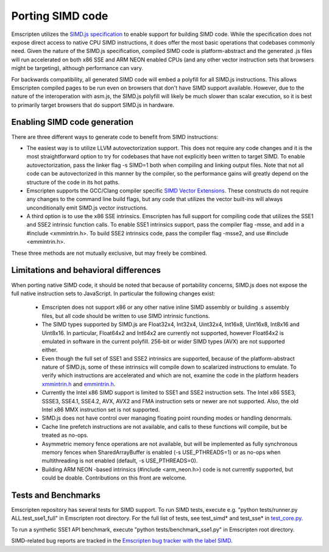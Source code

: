 .. Porting SIMD code:

==============================
Porting SIMD code
==============================

Emscripten utilizes the `SIMD.js specification <https://tc39.github.io/ecmascript_simd/>`_ to enable support for building SIMD code. While the specification does not expose direct access to native CPU SIMD instructions, it does offer the most basic operations that codebases commonly need. Given the nature of the SIMD.js specification, compiled SIMD code is platform-abstract and the generated .js files will run accelerated on both x86 SSE and ARM NEON enabled CPUs (and any other vector instruction sets that browsers might be targeting), although performance can vary.

For backwards compatibility, all generated SIMD code will embed a polyfill for all SIMD.js instructions. This allows Emscripten compiled pages to be run even on browsers that don't have SIMD support available. However, due to the nature of the interoperation with asm.js, the SIMD.js polyfill will likely be much slower than scalar execution, so it is best to primarily target browsers that do support SIMD.js in hardware.

Enabling SIMD code generation
=============================

There are three different ways to generate code to benefit from SIMD instructions:

- The easiest way is to utilize LLVM autovectorization support. This does not require any code changes and it is the most straightforward option to try for codebases that have not explicitly been written to target SIMD. To enable autovectorization, pass the linker flag -s SIMD=1 both when compiling and linking output files. Note that not all code can be autovectorized in this manner by the compiler, so the performance gains will greatly depend on the structure of the code in its hot paths.

- Emscripten supports the GCC/Clang compiler specific `SIMD Vector Extensions <https://gcc.gnu.org/onlinedocs/gcc/Vector-Extensions.html>`_. These constructs do not require any changes to the command line build flags, but any code that utilizes the vector built-ins will always unconditionally emit SIMD.js vector instructions.

- A third option is to use the x86 SSE intrinsics. Emscripten has full support for compiling code that utilizes the SSE1 and SSE2 intrinsic function calls. To enable SSE1 intrinsics support, pass the compiler flag -msse, and add in a #include <xmmintrin.h>. To build SSE2 intrinsics code, pass the compiler flag -msse2, and use #include <emmintrin.h>.

These three methods are not mutually exclusive, but may freely be combined.

Limitations and behavioral differences
======================================

When porting native SIMD code, it should be noted that because of portability concerns, SIMD.js does not expose the full native instruction sets to JavaScript. In particular the following changes exist:

 - Emscripten does not support x86 or any other native inline SIMD assembly or building .s assembly files, but all code should be written to use SIMD intrinsic functions.

 - The SIMD types supported by SIMD.js are Float32x4, Int32x4, Uint32x4, Int16x8, Uint16x8, Int8x16 and Uint8x16. In particular, Float64x2 and Int64x2 are currently not supported, however Float64x2 is emulated in software in the current polyfill. 256-bit or wider SIMD types (AVX) are not supported either.

 - Even though the full set of SSE1 and SSE2 intrinsics are supported, because of the platform-abstract nature of SIMD.js, some of these intrinsics will compile down to scalarized instructions to emulate. To verify which instructions are accelerated and which are not, examine the code in the platform headers `xmmintrin.h <https://github.com/kripken/emscripten/blob/incoming/system/include/emscripten/xmmintrin.h>`_ and `emmintrin.h <https://github.com/kripken/emscripten/blob/incoming/system/include/emscripten/xmmintrin.h>`_.

 - Currently the Intel x86 SIMD support is limited to SSE1 and SSE2 instruction sets. The Intel x86 SSE3, SSSE3, SSE4.1, SSE4.2, AVX, AVX2 and FMA instruction sets or newer are not supported. Also, the old Intel x86 MMX instruction set is not supported.

 - SIMD.js does not have control over managing floating point rounding modes or handling denormals.

 - Cache line prefetch instructions are not available, and calls to these functions will compile, but be treated as no-ops.

 - Asymmetric memory fence operations are not available, but will be implemented as fully synchronous memory fences when SharedArrayBuffer is enabled (-s USE_PTHREADS=1) or as no-ops when multithreading is not enabled (default, -s USE_PTHREADS=0).

 - Building ARM NEON -based intrinsics (#include <arm_neon.h>) code is not currently supported, but could be doable. Contributions on this front are welcome.

Tests and Benchmarks
====================

Emscripten repository has several tests for SIMD support. To run SIMD tests, execute e.g. "python tests/runner.py ALL.test_sse1_full" in Emscripten root directory. For the full list of tests, see test_simd* and test_sse* in `test_core.py <https://github.com/kripken/emscripten/blob/incoming/tests/test_core.py>`_.

To run a synthetic SSE1 API benchmark, execute "python tests/benchmark_sse1.py" in Emscripten root directory.

SIMD-related bug reports are tracked in the `Emscripten bug tracker with the label SIMD <https://github.com/kripken/emscripten/issues?q=is%3Aopen+is%3Aissue+label%3ASIMD>`_.
